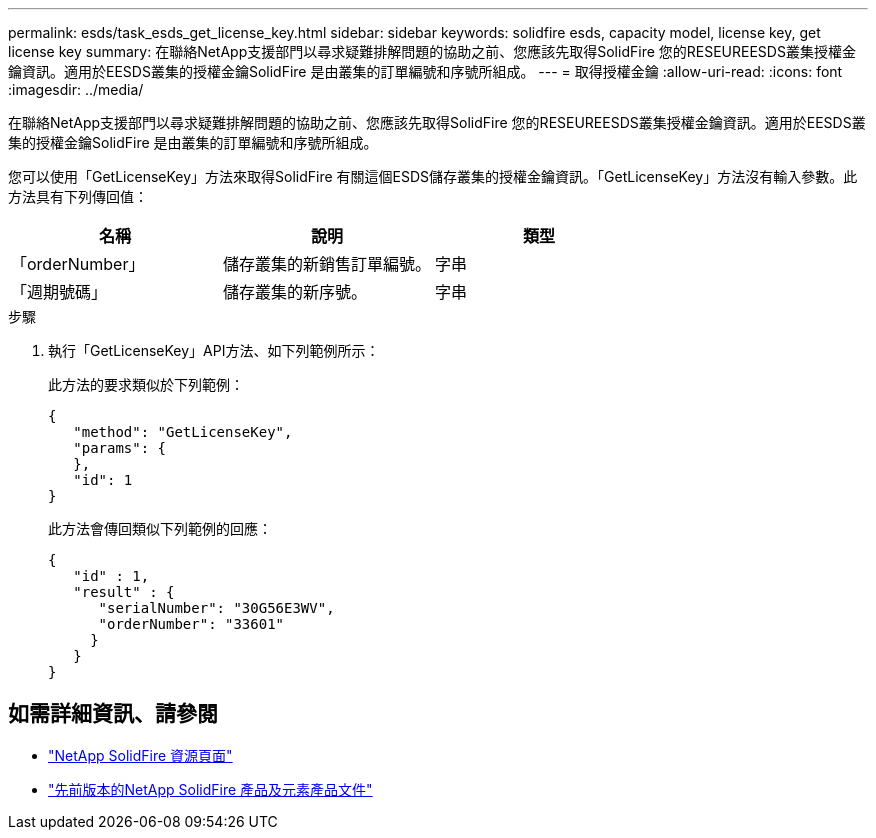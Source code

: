 ---
permalink: esds/task_esds_get_license_key.html 
sidebar: sidebar 
keywords: solidfire esds, capacity model, license key, get license key 
summary: 在聯絡NetApp支援部門以尋求疑難排解問題的協助之前、您應該先取得SolidFire 您的RESEUREESDS叢集授權金鑰資訊。適用於EESDS叢集的授權金鑰SolidFire 是由叢集的訂單編號和序號所組成。 
---
= 取得授權金鑰
:allow-uri-read: 
:icons: font
:imagesdir: ../media/


[role="lead"]
在聯絡NetApp支援部門以尋求疑難排解問題的協助之前、您應該先取得SolidFire 您的RESEUREESDS叢集授權金鑰資訊。適用於EESDS叢集的授權金鑰SolidFire 是由叢集的訂單編號和序號所組成。

您可以使用「GetLicenseKey」方法來取得SolidFire 有關這個ESDS儲存叢集的授權金鑰資訊。「GetLicenseKey」方法沒有輸入參數。此方法具有下列傳回值：

[cols="3*"]
|===
| 名稱 | 說明 | 類型 


 a| 
「orderNumber」
 a| 
儲存叢集的新銷售訂單編號。
 a| 
字串



 a| 
「週期號碼」
 a| 
儲存叢集的新序號。
 a| 
字串

|===
.步驟
. 執行「GetLicenseKey」API方法、如下列範例所示：
+
此方法的要求類似於下列範例：

+
[listing]
----

{
   "method": "GetLicenseKey",
   "params": {
   },
   "id": 1
}
----
+
此方法會傳回類似下列範例的回應：

+
[listing]
----

{
   "id" : 1,
   "result" : {
      "serialNumber": "30G56E3WV",
      "orderNumber": "33601"
     }
   }
}
----




== 如需詳細資訊、請參閱

* https://www.netapp.com/data-storage/solidfire/documentation/["NetApp SolidFire 資源頁面"^]
* https://docs.netapp.com/sfe-122/topic/com.netapp.ndc.sfe-vers/GUID-B1944B0E-B335-4E0B-B9F1-E960BF32AE56.html["先前版本的NetApp SolidFire 產品及元素產品文件"^]

